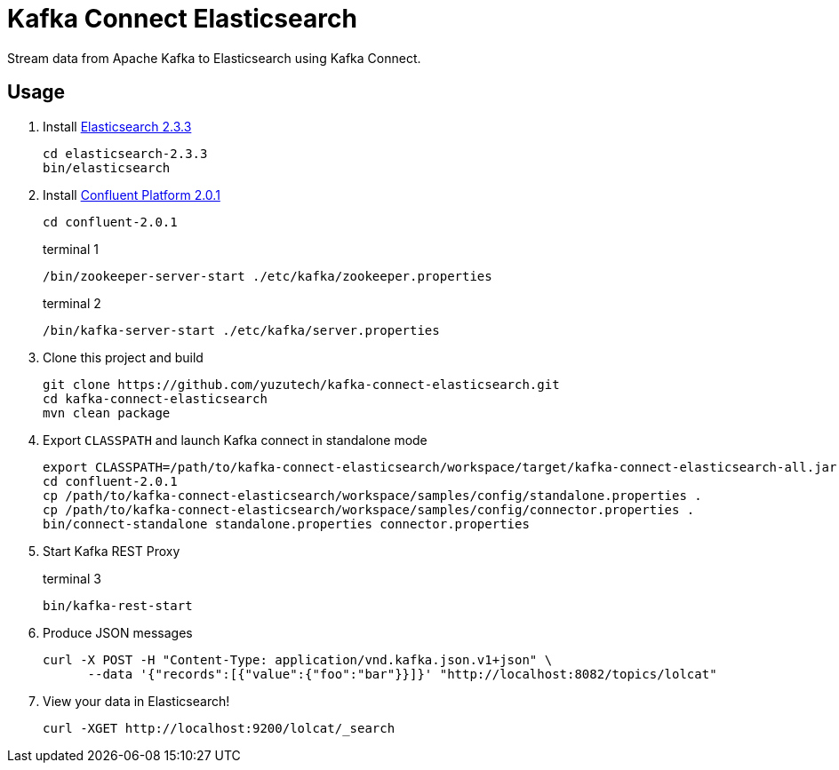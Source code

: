 = Kafka Connect Elasticsearch
:uri-download-confluent-platform: http://www.confluent.io/developer#download
:uri-download-elasticsearch: https://www.elastic.co/downloads/elasticsearch

Stream data from Apache Kafka to Elasticsearch using Kafka Connect.

== Usage

 . Install {uri-download-elasticsearch}[Elasticsearch 2.3.3]
+
```
cd elasticsearch-2.3.3
bin/elasticsearch
```
 . Install {uri-download-confluent-platform}[Confluent Platform 2.0.1]
+
```
cd confluent-2.0.1
```
+
.terminal 1
```
/bin/zookeeper-server-start ./etc/kafka/zookeeper.properties
```
+
.terminal 2
```
/bin/kafka-server-start ./etc/kafka/server.properties
```
 . Clone this project and build
+
```
git clone https://github.com/yuzutech/kafka-connect-elasticsearch.git
cd kafka-connect-elasticsearch
mvn clean package
```
 . Export `CLASSPATH` and launch Kafka connect in standalone mode
+
```
export CLASSPATH=/path/to/kafka-connect-elasticsearch/workspace/target/kafka-connect-elasticsearch-all.jar
cd confluent-2.0.1
cp /path/to/kafka-connect-elasticsearch/workspace/samples/config/standalone.properties .
cp /path/to/kafka-connect-elasticsearch/workspace/samples/config/connector.properties .
bin/connect-standalone standalone.properties connector.properties
```
 . Start Kafka REST Proxy
+
.terminal 3
```
bin/kafka-rest-start
```
 . Produce JSON messages
+
```sh
curl -X POST -H "Content-Type: application/vnd.kafka.json.v1+json" \
      --data '{"records":[{"value":{"foo":"bar"}}]}' "http://localhost:8082/topics/lolcat"
```
 . View your data in Elasticsearch!
+
```
curl -XGET http://localhost:9200/lolcat/_search
```